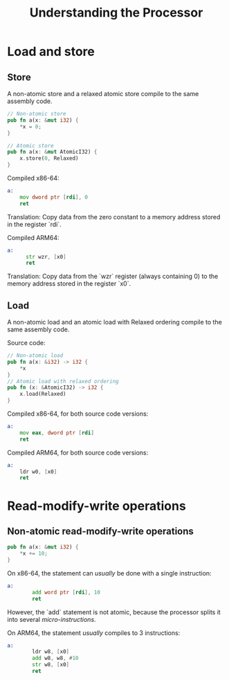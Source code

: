 #+TITLE: Understanding the Processor

* Load and store

** Store
A non-atomic store and a relaxed atomic store compile to the same assembly code.

#+begin_src rust
  // Non-atomic store
  pub fn a(x: &mut i32) {
      *x = 0;
  }

  // Atomic store
  pub fn a(x: &mut AtomicI32) {
      x.store(0, Relaxed)
  }

#+end_src


Compiled x86-64:
#+begin_src asm
  a:
      mov dword ptr [rdi], 0
      ret
#+end_src
Translation: Copy data from the zero constant to a memory address stored in the register `rdi`.

Compiled ARM64:

#+begin_src asm
  a:
        str wzr, [x0]
        ret
#+end_src
Translation: Copy data from the `wzr` register (always containing 0) to the memory address stored in the register `x0`.

** Load
A non-atomic load and an atomic load with Relaxed ordering compile to the same assembly code.

Source code:
#+begin_src rust
  // Non-atomic load
  pub fn a(x: &i32) -> i32 {
      *x
  }
  // Atomic load with relaxed ordering
  pub fn (x: &AtomicI32) -> i32 {
      x.load(Relaxed)
  }
#+end_src

Compiled x86-64, for both source code versions:
#+begin_src asm
  a:
      mov eax, dword ptr [rdi]
      ret
#+end_src

Compiled ARM64, for both source code versions:
#+begin_src asm
  a:
      ldr w0, [x0]
      ret
#+end_src

* Read-modify-write operations
** Non-atomic read-modify-write operations

#+begin_src rust
  pub fn a(x: &mut i32) {
      ,*x += 10;
  }
#+end_src

On x86-64, the statement can /usually/ be done with a single instruction:
#+begin_src asm
  a:
          add word ptr [rdi], 10
          ret
#+end_src
However, the `add` statement is not atomic, because the processor splits it into several /micro-instructions/.

On ARM64, the statement /usually/ compiles to 3 instructions:
#+begin_src asm
  a:
          ldr w8, [x0]
          add w8, w8, #10
          str w8, [x0]
          ret
#+end_src
